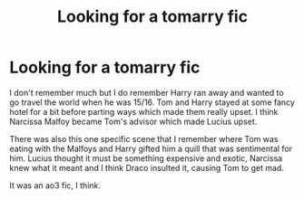 #+TITLE: Looking for a tomarry fic

* Looking for a tomarry fic
:PROPERTIES:
:Author: Zealousideal_Fox7315
:Score: 0
:DateUnix: 1614708194.0
:DateShort: 2021-Mar-02
:FlairText: What's That Fic?
:END:
I don't remember much but I do remember Harry ran away and wanted to go travel the world when he was 15/16. Tom and Harry stayed at some fancy hotel for a bit before parting ways which made them really upset. I think Narcissa Malfoy became Tom's advisor which made Lucius upset.

There was also this one specific scene that I remember where Tom was eating with the Malfoys and Harry gifted him a quill that was sentimental for him. Lucius thought it must be something expensive and exotic, Narcissa knew what it meant and I think Draco insulted it, causing Tom to get mad.

It was an ao3 fic, I think.


